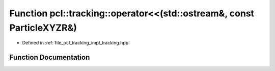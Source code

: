 .. _exhale_function_tracking_8hpp_1a8ab83fe2d44309222416f451b2c066d9:

Function pcl::tracking::operator<<(std::ostream&, const ParticleXYZR&)
======================================================================

- Defined in :ref:`file_pcl_tracking_impl_tracking.hpp`


Function Documentation
----------------------


.. doxygenfunction:: pcl::tracking::operator<<(std::ostream&, const ParticleXYZR&)

